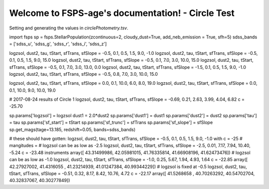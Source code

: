 Welcome to FSPS-age's documentation! - Circle Test
====================================
Setting and generating the values in `circlePhotometry.tsv`.

import fsps
sp = fsps.StellarPopulation(zcontinuous=2, cloudy_dust=True, add_neb_emission = True, sfh=5)
sdss_bands = ['sdss_u', 'sdss_g', 'sdss_r', 'sdss_i', 'sdss_z']


logzsol, dust2, tau, tStart, sfTrans, sfSlope = -0.5, 0.1, 0.5, 1.5, 9.0, -1.0
logzsol, dust2, tau, tStart, sfTrans, sfSlope = -0.5, 0.1, 0.5, 1.5, 9.0, 15.0
logzsol, dust2, tau, tStart, sfTrans, sfSlope = -0.5, 0.1, 7.0, 3.0, 10.0, 15.0
logzsol, dust2, tau, tStart, sfTrans, sfSlope = -0.5, 0.1, 7.0, 3.0, 13.0, 0.0
logzsol, dust2, tau, tStart, sfTrans, sfSlope = -1.5, 0.1, 0.5, 1.5, 9.0, -1.0
logzsol, dust2, tau, tStart, sfTrans, sfSlope = -0.5, 0.8, 7.0, 3.0, 10.0, 15.0

logzsol, dust2, tau, tStart, sfTrans, sfSlope = 0.0, 0.1, 10.0, 6.0, 8.0, 19.0
logzsol, dust2, tau, tStart, sfTrans, sfSlope = 0.0, 0.1, 10.0, 9.0, 10.0, 19.0

# 2017-08-24 results of Circle 1
logzsol, dust2, tau, tStart, sfTrans, sfSlope = -0.69, 0.21, 2.63, 3.99, 4.04, 6.82
c = -25.70


sp.params['logzsol'] = logzsol
dust1 = 2.0*dust2
sp.params['dust1'] = dust1
sp.params['dust2'] = dust2
sp.params['tau'] = tau
sp.params['sf_start'] = tStart
sp.params['sf_trunc'] = sfTrans
sp.params['sf_slope'] = sfSlope
sp.get_mags(tage=13.185, redshift=0.05, bands=sdss_bands)


# these should have gotten: logzsol, dust2, tau, tStart, sfTrans, sfSlope = -0.5, 0.1, 0.5, 1.5, 9.0, -1.0 with c = -25
# mangitudes = 
# logzsol can be as low as -2.5
logzsol, dust2, tau, tStart, sfTrans, sfSlope = -2.5, 0.01, 7.17, 7.94, 10.40, -5.24
c = -23.48
instruments
array([ 43.31499986,  42.05981015,  41.76335814,  41.66908196,  41.62473476])
# logzsol can be as low as -1.0
logzsol, dust2, tau, tStart, sfTrans, sfSlope = -1.0, 0.25, 5.67, 1.94, 4.93, 1.64
c = -22.85
array([ 42.27927002,  41.4316055 ,  41.23214939,  41.01247384,  40.99344229])
# logzsol is fixed at -0.5
logzsol, dust2, tau, tStart, sfTrans, sfSlope = -0.51, 0.32, 8.17, 8.42, 10.76, 4.72
c = -22.17
array([ 41.5268658 ,  40.70263292,  40.54702704,  40.32837067,  40.30277849])